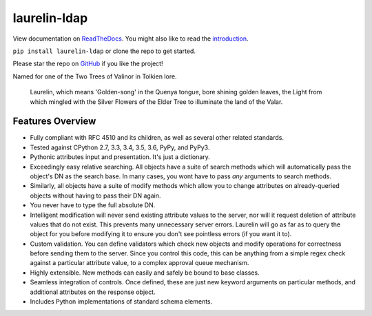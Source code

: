 laurelin-ldap
=============

.. image:: https://travis-ci.org/ashafer01/laurelin.svg?branch=master
    :target: https://travis-ci.org/ashafer01/laurelin

View documentation on `ReadTheDocs <http://laurelin-ldap.readthedocs.io/en/latest/index.html>`_. You might also like
to read the `introduction <https://medium.com/@ashafer01/laurelin-a-new-ldap-client-for-python-675ebac78d96>`_.

``pip install laurelin-ldap`` or clone the repo to get started.

Please star the repo on `GitHub <https://github.com/ashafer01/laurelin>`_ if you like the project!

Named for one of the Two Trees of Valinor in Tolkien lore.

    Laurelin, which means 'Golden-song' in the Quenya tongue, bore shining golden leaves, the Light from which mingled
    with the Silver Flowers of the Elder Tree to illuminate the land of the Valar.

Features Overview
-----------------

* Fully compliant with RFC 4510 and its children, as well as several other related standards.
* Tested against CPython 2.7, 3.3, 3.4, 3.5, 3.6, PyPy, and PyPy3.
* Pythonic attributes input and presentation. It's just a dictionary.
* Exceedingly easy relative searching. All objects have a suite of search methods which will automatically pass the
  object's DN as the search base. In many cases, you wont have to pass *any* arguments to search methods.
* Similarly, all objects have a suite of modify methods which allow you to change attributes on already-queried objects
  without having to pass their DN again.
* You never have to type the full absolute DN.
* Intelligent modification will never send existing attribute values to the server, nor will it request deletion of
  attribute values that do not exist. This prevents many unnecessary server errors. Laurelin will go as far as to query
  the object for you before modifying it to ensure you don't see pointless errors (if you want it to).
* Custom validation. You can define validators which check new objects and modify operations for correctness before
  sending them to the server. Since you control this code, this can be anything from a simple regex check against a
  particular attribute value, to a complex approval queue mechanism.
* Highly extensible. New methods can easily and safely be bound to base classes.
* Seamless integration of controls. Once defined, these are just new keyword arguments on particular methods, and
  additional attributes on the response object.
* Includes Python implementations of standard schema elements.


